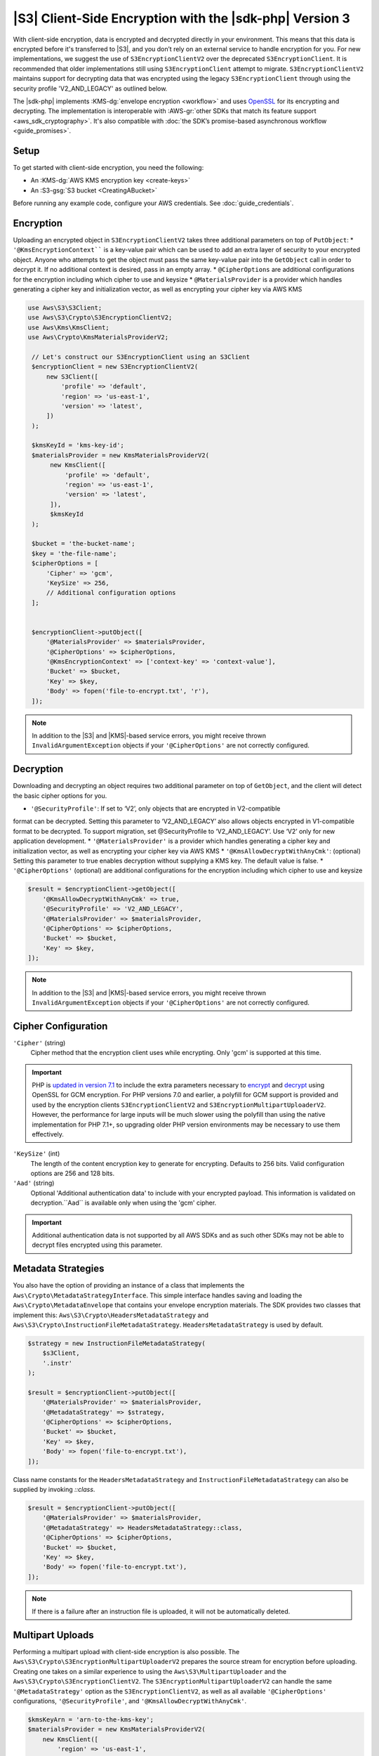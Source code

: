 .. Copyright 2010-2019 Amazon.com, Inc. or its affiliates. All Rights Reserved.

   This work is licensed under a Creative Commons Attribution-NonCommercial-ShareAlike 4.0
   International License (the "License"). You may not use this file except in compliance with the
   License. A copy of the License is located at http://creativecommons.org/licenses/by-nc-sa/4.0/.

   This file is distributed on an "AS IS" BASIS, WITHOUT WARRANTIES OR CONDITIONS OF ANY KIND,
   either express or implied. See the License for the specific language governing permissions and
   limitations under the License.

########################################################
|S3| Client-Side Encryption with the |sdk-php| Version 3
########################################################

.. meta::
   :description: Client-side encryption for the Amazon S3 client with the AWS SDK for PHP version 3.
   :keywords: AWS SDK for PHP version 3 constructor, AWS SDK for PHP version 3 client configuration

With client-side encryption, data is encrypted and decrypted directly in your environment. This
means that this data is encrypted before it's transferred to |S3|, and you
don’t rely on an external service to handle encryption for you. For new implementations,
we suggest the use of ``S3EncryptionClientV2`` over the deprecated ``S3EncryptionClient``.
It is recommended that older implementations still using ``S3EncryptionClient`` attempt to migrate.
``S3EncryptionClientV2`` maintains support for decrypting data that was encrypted
using the legacy ``S3EncryptionClient`` through using the security profile 'V2_AND_LEGACY' as outlined below.

The |sdk-php| implements :KMS-dg:`envelope encryption <workflow>`
and uses `OpenSSL <https://www.openssl.org/>`_ for its encrypting and
decrypting. The implementation is interoperable with :AWS-gr:`other SDKs that match its feature support <aws_sdk_cryptography>`.
It's also compatible with :doc:`the SDK’s promise-based asynchronous workflow <guide_promises>`.

Setup
=====

To get started with client-side encryption, you need the following:

* An :KMS-dg:`AWS KMS encryption key <create-keys>`
* An :S3-gsg:`S3 bucket <CreatingABucket>`

Before running any example code, configure your AWS credentials. See :doc:`guide_credentials`.

Encryption
==========

Uploading an encrypted object in ``S3EncryptionClientV2`` takes three additional parameters on top of
``PutObject``:
* ``'@KmsEncryptionContext```` is a key-value pair which can be used to add an extra layer of security to
your encrypted object.  Anyone who attempts to get the object must pass the same key-value pair into
the ``GetObject`` call in order to decrypt it.  If no additional context is desired, pass in an
empty array.
* ``@CipherOptions`` are additional configurations for the encryption including which cipher to use and keysize
* ``@MaterialsProvider`` is a provider which handles generating a cipher key and initialization vector, as
well as encrypting your cipher key via AWS KMS

.. code-block:: php

   use Aws\S3\S3Client;
   use Aws\S3\Crypto\S3EncryptionClientV2;
   use Aws\Kms\KmsClient;
   use Aws\Crypto\KmsMaterialsProviderV2;

    // Let's construct our S3EncryptionClient using an S3Client
    $encryptionClient = new S3EncryptionClientV2(
        new S3Client([
            'profile' => 'default',
            'region' => 'us-east-1',
            'version' => 'latest',
        ])
    );

    $kmsKeyId = 'kms-key-id';
    $materialsProvider = new KmsMaterialsProviderV2(
         new KmsClient([
             'profile' => 'default',
             'region' => 'us-east-1',
             'version' => 'latest',
         ]),
         $kmsKeyId
    );

    $bucket = 'the-bucket-name';
    $key = 'the-file-name';
    $cipherOptions = [
        'Cipher' => 'gcm',
        'KeySize' => 256,
        // Additional configuration options
    ];


    $encryptionClient->putObject([
        '@MaterialsProvider' => $materialsProvider,
        '@CipherOptions' => $cipherOptions,
        '@KmsEncryptionContext' => ['context-key' => 'context-value'],
        'Bucket' => $bucket,
        'Key' => $key,
        'Body' => fopen('file-to-encrypt.txt', 'r'),
    ]);
.. note::

    In addition to the |S3| and |KMS|-based service errors, you might
    receive thrown ``InvalidArgumentException`` objects if your
    ``'@CipherOptions'`` are not correctly configured.

Decryption
==========

Downloading and decrypting an object requires two additional parameter on
top of ``GetObject``, and the client will detect the basic cipher options for you.

* ``'@SecurityProfile'``:  If set to ‘V2’, only objects that are encrypted in V2-compatible
format can be decrypted. Setting this parameter  to ‘V2_AND_LEGACY’ also allows objects
encrypted in V1-compatible format to be decrypted. To support migration, set @SecurityProfile
to ‘V2_AND_LEGACY’.  Use ‘V2’ only for new application development.
* ``'@MaterialsProvider'`` is a provider which handles generating a cipher key and initialization vector, as
well as encrypting your cipher key via AWS KMS
* ``'@KmsAllowDecryptWithAnyCmk'``: (optional) Setting this parameter to true enables decryption
without supplying a KMS key. The default value is false.
* ``'@CipherOptions'`` (optional) are additional configurations for the encryption including which cipher to use and keysize

.. code-block:: php

    $result = $encryptionClient->getObject([
        '@KmsAllowDecryptWithAnyCmk' => true,
        '@SecurityProfile' => 'V2_AND_LEGACY',
        '@MaterialsProvider' => $materialsProvider,
        '@CipherOptions' => $cipherOptions,
        'Bucket' => $bucket,
        'Key' => $key,
    ]);

.. note::

    In addition to the |S3| and |KMS|-based service errors, you might
    receive thrown ``InvalidArgumentException`` objects if your
    ``'@CipherOptions'`` are not correctly configured.

Cipher Configuration
====================

``'Cipher'`` (string)
    Cipher method that the encryption client uses while
    encrypting. Only 'gcm' is supported at this time.

.. important::

    PHP is `updated in version 7.1 <http://php.net/manual/en/migration71.new-features.php>`_
    to include the extra parameters necessary to `encrypt <http://php.net/manual/en/function.openssl-encrypt.php>`_
    and `decrypt <http://php.net/manual/en/function.openssl-decrypt.php>`_
    using OpenSSL for GCM encryption. For PHP versions 7.0 and earlier, a polyfill
    for GCM support is provided and used by the encryption clients
    ``S3EncryptionClientV2`` and ``S3EncryptionMultipartUploaderV2``.
    However, the performance for large inputs will be much slower using the polyfill
    than using the native implementation for PHP 7.1+, so upgrading older PHP
    version environments may be necessary to use them effectively.

``'KeySize'`` (int)
    The length of the content encryption key to generate for
    encrypting. Defaults to 256 bits. Valid configuration options are 256 and
    128 bits.

``'Aad'`` (string)
    Optional 'Additional authentication data' to include with your
    encrypted payload. This information is validated on decryption.``Aad`` is
    available only when using the 'gcm' cipher.

.. important::

    Additional authentication data is not supported by all AWS SDKs and as such
    other SDKs may not be able to decrypt files encrypted using this parameter.

Metadata Strategies
===================

You also have the option of providing an instance of a class that implements
the ``Aws\Crypto\MetadataStrategyInterface``. This simple interface handles
saving and loading the ``Aws\Crypto\MetadataEnvelope`` that contains your
envelope encryption materials. The SDK provides two classes that implement
this: ``Aws\S3\Crypto\HeadersMetadataStrategy`` and
``Aws\S3\Crypto\InstructionFileMetadataStrategy``. ``HeadersMetadataStrategy``
is used by default.

.. code-block:: php

    $strategy = new InstructionFileMetadataStrategy(
        $s3Client,
        '.instr'
    );

    $result = $encryptionClient->putObject([
        '@MaterialsProvider' => $materialsProvider,
        '@MetadataStrategy' => $strategy,
        '@CipherOptions' => $cipherOptions,
        'Bucket' => $bucket,
        'Key' => $key,
        'Body' => fopen('file-to-encrypt.txt'),
    ]);

Class name constants for the ``HeadersMetadataStrategy`` and
``InstructionFileMetadataStrategy`` can also be supplied by invoking
`::class`.

.. code-block:: php

    $result = $encryptionClient->putObject([
        '@MaterialsProvider' => $materialsProvider,
        '@MetadataStrategy' => HeadersMetadataStrategy::class,
        '@CipherOptions' => $cipherOptions,
        'Bucket' => $bucket,
        'Key' => $key,
        'Body' => fopen('file-to-encrypt.txt'),
    ]);

.. note::

    If there is a failure after an instruction file is uploaded, it will
    not be automatically deleted.

Multipart Uploads
=================

Performing a multipart upload with client-side encryption is also possible. The
``Aws\S3\Crypto\S3EncryptionMultipartUploaderV2`` prepares the source stream
for encryption before uploading. Creating one takes on a similar experience to
using the ``Aws\S3\MultipartUploader`` and the ``Aws\S3\Crypto\S3EncryptionClientV2``.
The ``S3EncryptionMultipartUploaderV2`` can handle the same ``'@MetadataStrategy'``
option as the ``S3EncryptionClientV2``, as well as all available ``'@CipherOptions'``
configurations, ``'@SecurityProfile'``, and ``'@KmsAllowDecryptWithAnyCmk'``.

.. code-block:: php

    $kmsKeyArn = 'arn-to-the-kms-key';
    $materialsProvider = new KmsMaterialsProviderV2(
        new KmsClient([
            'region' => 'us-east-1',
            'version' => 'latest',
            'profile' => 'default',
        ]),
        $kmsKeyArn
    );

    $bucket = 'the-bucket-name';
    $key = 'the-upload-key';
    $cipherOptions = [
        'Cipher' => 'gcm'
        'KeySize' => 256,
        // Additional configuration options
    ];

    $multipartUploader = new S3EncryptionMultipartUploaderV2(
        new S3Client([
            'region' => 'us-east-1',
            'version' => 'latest',
            'profile' => 'default',
        ]),
        fopen('large-file-to-encrypt.txt'),
        [
            '@KmsAllowDecryptWithAnyCmk' => false,
            '@SecurityProfile' => 'V2',
            '@MaterialsProvider' => $materialsProvider,
            '@CipherOptions' => $cipherOptions,
            'Bucket' => $bucket,
            'Key' => $key,
        ]
    );
    $multipartUploader->upload();

.. note::

    In addition to the |S3| and |KMS|-based service errors, you might
    receive thrown ``InvalidArgumentException`` objects if your
    ``'@CipherOptions'`` are not correctly configured.
